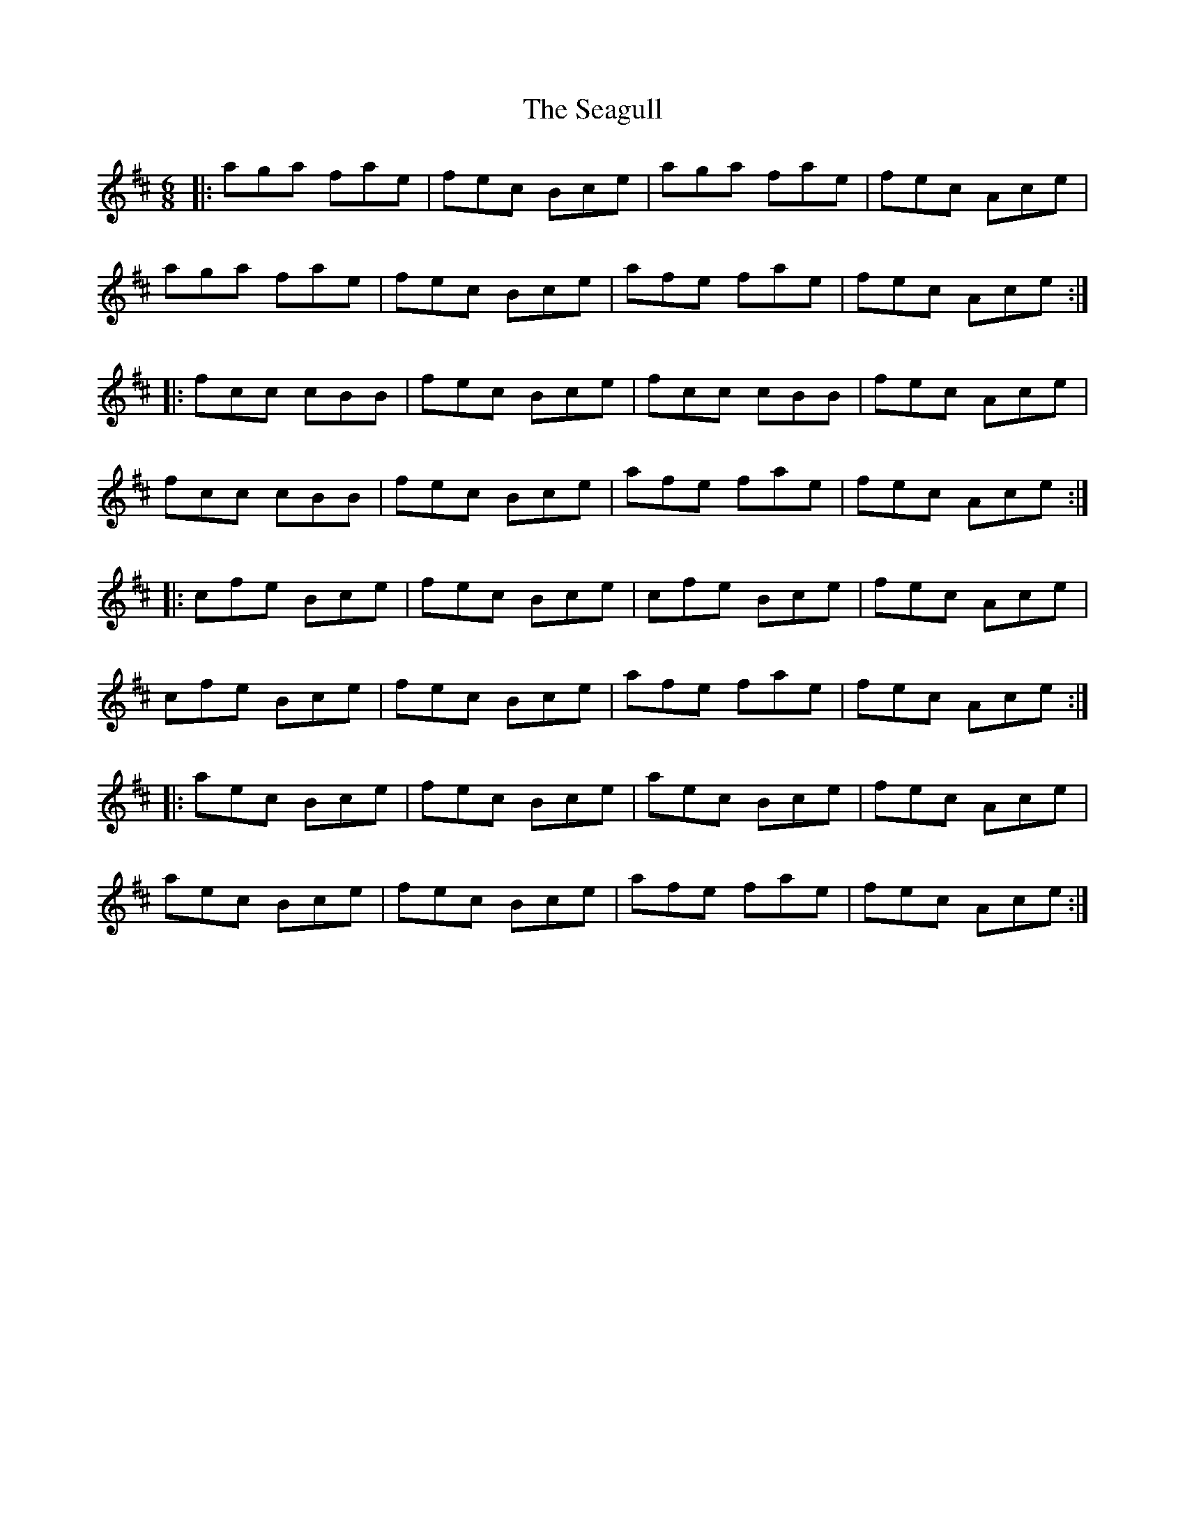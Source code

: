 X: 36249
T: Seagull, The
R: jig
M: 6/8
K: Amixolydian
|:aga fae|fec Bce|aga fae|fec Ace|
aga fae|fec Bce|afe fae|fec Ace:|
|:fcc cBB|fec Bce|fcc cBB|fec Ace|
fcc cBB|fec Bce|afe fae|fec Ace:|
|:cfe Bce|fec Bce|cfe Bce|fec Ace|
cfe Bce|fec Bce|afe fae|fec Ace:|
|:aec Bce|fec Bce|aec Bce|fec Ace|
aec Bce|fec Bce|afe fae|fec Ace:|

